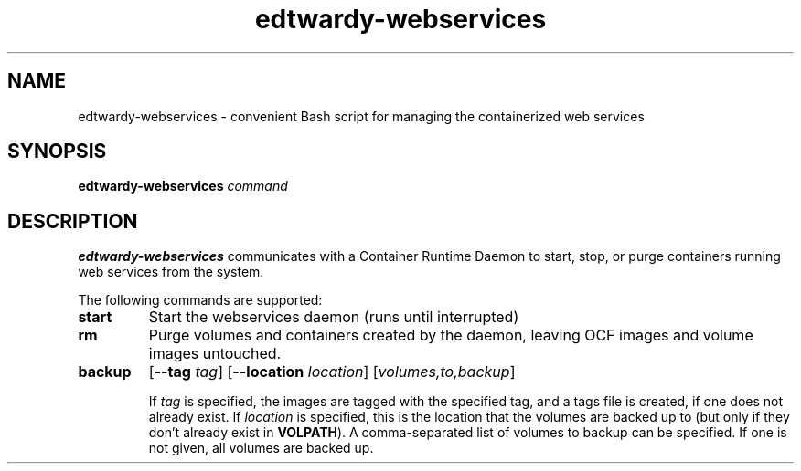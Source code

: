 .TH edtwardy-webservices 8
.SH NAME
edtwardy-webservices - convenient Bash script for managing the containerized
web services
.SH SYNOPSIS
.B edtwardy-webservices
.IR command
.SH DESCRIPTION
.B edtwardy-webservices
communicates with a Container Runtime Daemon to start, stop, or purge
containers running web services from the system.

The following commands are supported:
.TP
.BR start
Start the webservices daemon (runs until interrupted)

.TP
.BR rm
Purge volumes and containers created by the daemon, leaving OCF images and
volume images untouched.

.TP
.B backup
[\fB\-\-tag\fR \fItag\fR] [\fB\-\-location\fR \fIlocation\fR]
[\fIvolumes,to,backup\fR]

If \fItag\fR is specified, the images are tagged with the specified tag, and a
tags file is created, if one does not already exist. If \fIlocation\fR is
specified, this is the location that the volumes are backed up to (but only if
they don't already exist in \fBVOLPATH\fR). A comma-separated list of volumes
to backup can be specified. If one is not given, all volumes are backed up.

